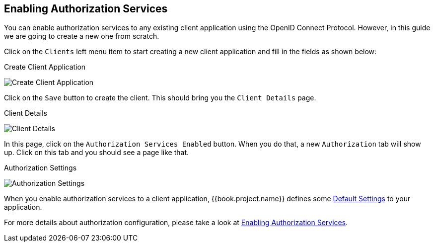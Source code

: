 == Enabling Authorization Services

You can enable authorization services to any existing client application using the OpenID Connect Protocol. However, in this guide we are
going to create a new one from scratch.

Click on the `Clients` left menu item to start creating a new client application and fill in the fields as shown below:

.Create Client Application
image:../../../images/getting-started/hello-world/create-client.png[alt="Create Client Application"]

Click on the `Save` button to create the client. This should bring you the `Client Details` page.

.Client Details
image:../../../images/getting-started/hello-world/enable-authz.png[alt="Client Details"]

In this page, click on the `Authorization Services Enabled` button. When you do that, a new `Authorization` tab will show up.
Click on this tab and you should see a page like that.

.Authorization Settings
image:../../../images/getting-started/hello-world/authz-settings.png[alt="Authorization Settings"]

When you enable authorization services to a client application, {{book.project.name}} defines some link:../../resource-server/default-config.html[Default Settings] to
your application.

For more details about authorization configuration, please take a look at link:../../resource-server/enable-authorization.html[Enabling Authorization Services].

